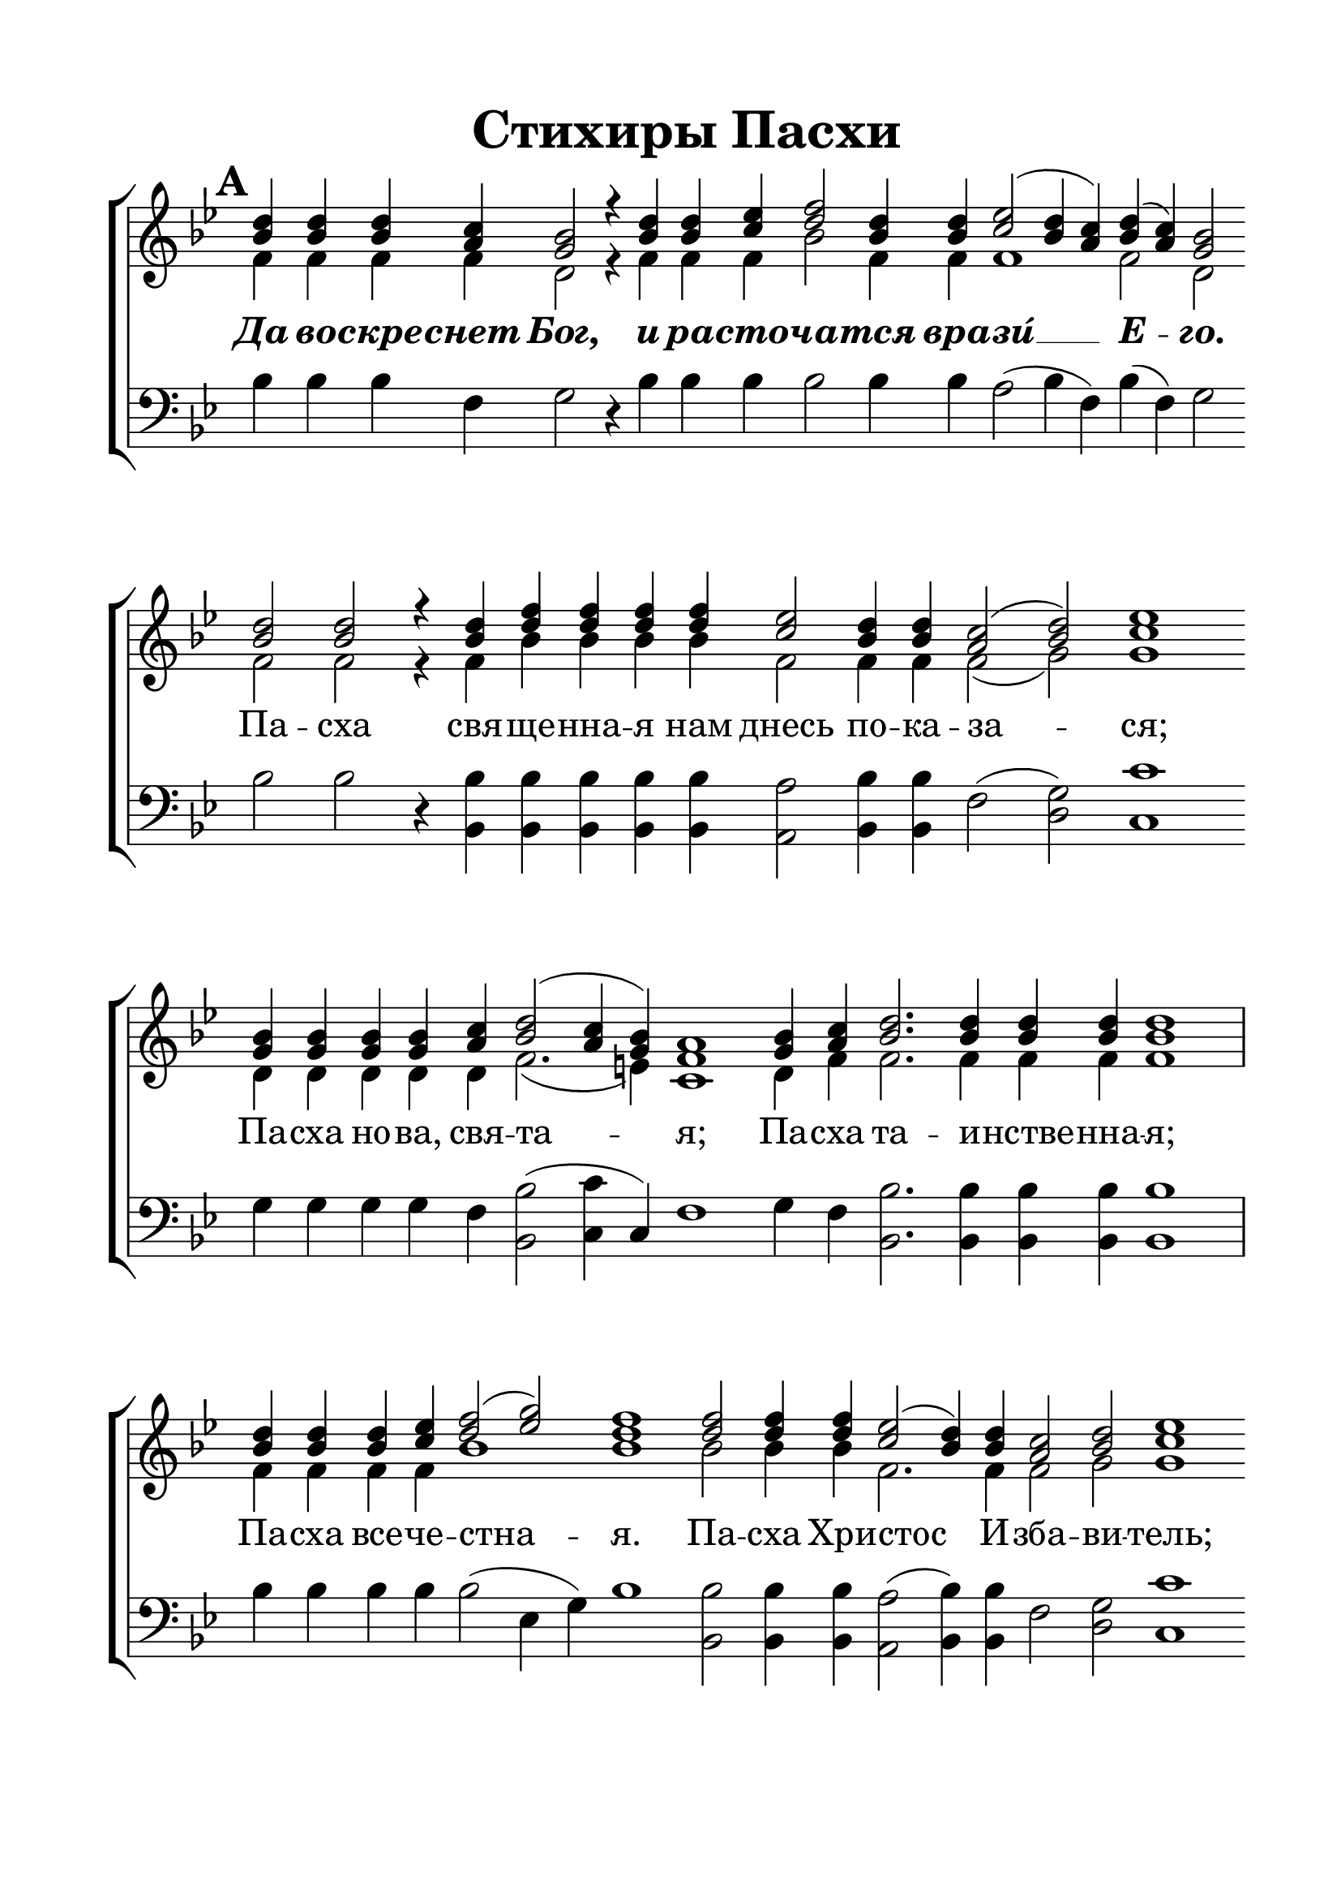 \version "2.22.0"

% закомментируйте строку ниже, чтобы получался pdf с навигацией
%#(ly:set-option 'point-and-click #f)
#(ly:set-option 'midi-extension "mid")
#(ly:set-option 'embed-source-code #t) % внедряем исходник как аттач к pdf
#(set-default-paper-size "a4")
#(set-global-staff-size 26)

\header {
  title = "Стихиры Пасхи"
 % composer = "Composer"
  % Удалить строку версии LilyPond 
  tagline = ##f
}


abr = { \break }
%abr = \tag #'BR { \break }
abr = {}

pbr = { \pageBreak }
%pbr = {}

breathes = { \once \override BreathingSign.text = \markup { \musicglyph #"scripts.tickmark" } \breathe }


melon = { \set melismaBusyProperties = #'() }
meloff = { \unset melismaBusyProperties }
solo = ^\markup\italic"Соло"
tutti =  ^\markup\italic"tutti"

co = \cadenzaOn
con = { \co }
cof = \cadenzaOff
coff = { \cof \bar "|" }
cb = { \cadenzaOff \bar "||" }
cbr = { \bar "" }
cbar = { \cadenzaOff \bar "|" \cadenzaOn }
stemOff = { \hide Staff.Stem }
nat = { \once \hide Accidental }

%stemOn = { \unHideNotes Staff.Stem }

% alternative breathe
breathes = { \once \override BreathingSign.text = \markup { \musicglyph #"scripts.tickmark" } \breathe }

% alternative partial - for repeats
partiall = { \set Timing.measurePosition = #(ly:make-moment -1/4) }

% compress multi-measure rests
multirests = { \override MultiMeasureRest.expand-limit = #1 \set Score.skipBars = ##t }

% mark with numbers in squares
squaremarks = {  \set Score.markFormatter = #format-mark-box-numbers }

% move dynamics a bit left (to be not up/under the note, but before)
placeDynamicsLeft = { \override DynamicText.X-offset = #-2.5 }

%make visible number of every 2-nd bar
secondbar = {
  \override Score.BarNumber.break-visibility = #end-of-line-invisible
  \override Score.BarNumber.X-offset = #1
  \override Score.BarNumber.self-alignment-X = #LEFT
  \set Score.barNumberVisibility = #(every-nth-bar-number-visible 2)
}

global = {
  \numericTimeSignature
  \secondbar
  \multirests
  \placeDynamicsLeft
  \squaremarks
  
  \key g \minor
  
}

sopvoice = \relative c'' {
  \global
  \dynamicUp
  \autoBeamOff
  \mark \default
  \con <bes d>4 q q <a c> <g bes>2 r4 \cbr <bes d> q <c es> <d f>2 <bes d>4 q <c es>2( <bes d>4 <a c>) <bes d>( <a c>) <g bes>2   \cbr \abr
   <bes d>2 q r4 \cbr q <d f> q q q <c es>2 <bes d>4 q <a c>2( <bes d>) <c es>1\cbr \abr
   <g bes>4 q q q <a c> <bes d>2( <a c>4 <g bes>) <f a>1 \cbr \abr
   <g bes>4 <a c> <bes d>2. q4 q q q1 \cbar q4 q q <c es> <d f>2( <es g>) <d f>1 \cbr \abr
   q2 q4 q <c es>2( <bes d>4) q <a c>2 <bes d> <c es>1 \cbr \abr
   
   % page 2
   <g bes>4 q q <a c> <bes d>2( <a c>4) <g bes> <f a>1 \cbr \abr
   <g bes>2 q4 <a c> <bes d>2. q4 q1 \cbar q4 <c es> <d f>2( <es g>) <d f>1 \cbr \abr
   q4 q q q q q q <c es>2 <bes d>4 q <a c>2 <bes d>4 q <c es>1 \cbr \abr
   <bes d>2 q r4 q q q < c es> q <bes d> q < a c>2( <bes d>4 < a c>) <g bes>1 \cbr \abr 
    \mark \default
   <bes d>4 q q q q <c es> <d f>2 <bes d>4 q <c es>2( <bes d>4 <a c> <bes d> <a c>) <g bes>1 \cbr \abr
   
   % page 3
   <bes d>4 q q2 q q4 q q q q q <c es>2 <bes d>4 q <a c>2 <bes d> <c es>1 \cbr \abr
   <b d>4 q <c es>2. <a c>4 <bes d>2 q2 \cbar q4 q q2 q4 q\breve \cbr q4 \cbr \abr
   q <c es> q <bes d> q <a c>2( <bes d>) <c es>1 \cbar <b d>4 <c es>1 <d f>4 <c es> <bes d>1 \cbr \abr
   q4 q q q q q q <c es> <d f>2( <es g>) <d f>1 \cbr \abr
   q4 q2. q4 q q q q <c es>2 <bes d> \cbr <d f>4 q q q <c es> q <bes d> q <a c>2( <bes d>4 <a c>) <g bes>1 \cbr \abr
   
   % page 4
   \mark \default
   <bes d>4 q q q q q q q q q q q q q q \cbar \abr
   <c es> <d f>2 <bes d>4 q q q q q q <c es>2( <bes d>4 <a c> <bes d> <a c>) bes1 \cb \abr
   \con <bes d>4 q <c es>2. q4 <d f> <c es> <bes d>2 <c es>2. q4 <d f> <c es> <bes d>2 r4 \cbar \abr
   <b d>4 <c es>2. q4 q q <bes d><a c> <bes d>( <a c>) <g bes>1 \cbar \abr
   <bes d>4 q q2. q4 q2. q4 <a c>2. q4 q2. q4 <bes d> <a c> <g bes>2( <fis a>) <g bes>1 \cbar \abr
   
   % page 5
   <bes d>2 q1 q2 q4( <a c>) <g bes>( <a c> <bes d>2) <a c>1 \cbar q <bes d>2 <a c> <g bes> <fis! a> <g bes>1 \cbar \abr
   <bes d>4 q q q q q <c es> <d f>2. <bes d>4 q1 \cbar \abr
   <d f>4 q q q q <c es>2( <bes d>4) q <a c>2 <bes d> <c es>1 \cbar \abr
   <bes d>2 q q4 q <c es> q <bes d> q q q <a c>2 <bes d>4( <a c>) <g bes>1 \cb \abr
   \mark \default
   \con <bes d>4 q q q q q q q q q \cbar \abr
   
   % page 6
   <c es> <d f>2 <bes d>4 q q q q q q <c es>2( <bes d>4 <a c>) <bes d>( <a c>) <g bes>1 \cb \abr 
   \con \tempo "Медленнее" <bes d>4 q <a c>2 <g c> <a c> \cbar <bes d> q4 q q q8[( <a c>]) <g bes>[( <a c>] <bes d>4) <a c>2 \cbar \abr
   <bes d>4 q q q8[( <a c>]) <g bes>[( <a c>] <bes d>4) <a c>2 \cbar \abr
   <a c>2 q4 q <g c>2 q <a c> \cbar \abr
   <bes d>4 q q q q q q <a c> <g bes>8[( <a c>] <bes d>4) <a c>2 \cbar \abr
   
   % page 7
   <a c>2 <g c> <a c> \cbar <bes d>4 q q q q8[( <a c>]) <g bes>[( <a c>] <bes d>4) <a c>2 \cbr \abr
   <a c>4 q q <g c>2 q <a c> \cbar <bes d>4 q q q8[( <a c>]) <g bes>[( <a c>] <bes d>4) <a c>2 \cbr \abr
   <a c>4 q <g c>2 q <a c> \cbr \abr
   \cbr <bes d>4 q q q q \cbr q q q q8[( <a c>]) <g bes>[( <a c>] <bes d>4) <a c>2 \cbr \abr
   <a c>4 q <bes d> <a c> <g bes> \nat <f a> <e! c'>2 q <f a>1 \cbr \abr
   
   % page 8
   <bes d>4 q q q q q q q q q q q q \cbar \abr
   q q q q q q q <c es> <d f>2 <bes d>4 q <c es>2( <bes d>4 <a c>) <bes d>( <a c>) <g bes>1 \cbar \abr
   <b d>4 q <c es>2 <d f>4 <c es> <bes d>1 \cbar <b d>4 q q <c es>2. q4 <d f> <c es> <bes d>1 \cbr \abr
   <b d>4 <c es>2 q <bes d>4 <a c> <bes d>( <a c>) <g bes>1 \cbar <b d>4 <c es>2. q4 <bes d>2. \cbr \abr
   <bes d>4 q <c es> <d f>2 <c es>4 <b d> <c es>1 \cbar <b! d>4 <c es>2 q <bes d>4 <a c> <bes d> <a c> <g bes>1 \cbr \abr
   
   % page 9
   <b d>4 <c es>2 q4 q <bes d>4 <a c> <bes d>1 \cb \abr
    \con <b d>4^\markup\italic"3р." <c es>2. <b! d>4 <c es>2 q q q1 <bes d> \cbr \abr
   <b d>2 q4 q  <c es>2 <b d> <c es>1 \cbar \abr
   <c es>4 <bes d>2. q4 q q <c es>2 <bes d> <a c> <bes d>4 q <c es>1 \cof \bar "|."
   
}


altvoice = \relative c' {
  \global
  \dynamicUp
  \autoBeamOff
  f4 f f f d2 r4 f f f bes2 f4 f f1 f2 d
  f2 f r4 f bes bes bes bes f2 f4 f f2( g) g1
  d4 d d d d f2.( e4) c1
  d4 f f2. f4 f f f1 f4 f f f bes1 bes
  bes2 bes4 bes f2. f4 f2 g g1
  
  % page 2
  d4 d d f f2. e!4 c1
  d2 d4 f f2. f4 f1 f4 f bes1 bes
  bes4 bes bes bes bes bes bes f2 f4 f f2 g4 g g1
  f2 f r4 f f f f f f f f1 d
  f4 f f f f f bes2 f4 f f1~ f2 d1
  
  % page 3
  f4 f f2 f f4 f f f f f f2 f4 f f2 g g1
  g4 g g2. f4 f2 f f4 f f2 f4 f\breve f4
  f4 f f f f f2( g) g1 g4 g1 <f bes>4 <f a> f1
  f4 f f f f f f f bes1 bes
  bes4 bes2. bes4 bes bes bes bes f2 f bes4 bes bes bes f f f f f1 d
  
  % page 4
  f4 f f f f f f f f f f f f f f
  f bes2 f4 f f f f f f f1~ f2 g1
  g4 g g2. g4 f f f2 f2. f4 f f f2 r4
  g4 g2. g4 f f f f f2 d1
  f4 f f2. f4 f2. f4 f2. f4 f2. f4 f f d1 d
  
  % page 5
  f?2 f1 f2 f d4( f2.) f1 f f2 \nat es d d d1
  f?4 f f f f f f bes2. f4 f1
  bes4 bes bes bes bes f2. f4 f2 g g1
  f2 f f4 f f f f f f f f2 f d1
  f4 f f f f f f f f f
  
  % page 6
  f4 bes2 f4 f f f f f f f1 f2 d1
  f4 f f2 e f f f4 f f f d8[( f] f4) f2
  f4 f f f d8[( f] f4) f2
  f2 f4 f e!2 e f
  f4 f f f f f f f d8[( f] f4) f2
  
  % page 7
  f2 e! f f4 f f f f d8[( f] f4) f2
  f4 f f e!2 e f f4 f f f d8[( f] f4) f2
  f4 f e!2 e f
  f4 f f f f f f f f d8[( f] f4) f2
  f4 f f f c c c2 c c1
  
  % page 8
  f4 f f f f f f f f f f f f
  f f f f f f f f bes2 f4 f f1 f2 d1
  g4 g g2 <f bes!>4 <f a> f1 g4 g g g2. g4 <f bes!> <f a> f1
  g4 g2 f f4 f f2 d1 g4 g2. f4 f2.
  f4 f f bes2 g4 g g1 g4 g2 f f4 f f f d1
  
  % page 9
  g4 g2 f4 f f f g1
  g4 g2. g4 g2 g g f1 f
  g2 g4 g g2 g g1
  f4 f2. f4 f f f2 f f g4 g g1
}


tenorvoice = \relative c' {
  \global
  \dynamicUp
  \autoBeamOff
  c4\mf c\mp c\p c
}


bassvoice = \relative c' {
  \global
  \dynamicUp
  \autoBeamOff
  bes4 bes bes f g2 r4 bes bes bes bes2 bes4 bes a2( bes4 f) bes( f) g2
  bes2 bes r4 <bes bes,> q q q q <a a,>2 <bes bes,>4 q f2( <g d>) <c c,>1
  g4 g g g f <bes bes,>2( <c c,>4 c,) f1
  g4 f <bes bes,>2. q4 q q q1 <bes>4 q q q q2( es,4 g) bes1
  <bes bes,>2 q4 q <a a,>2( <bes bes,>4) q f2 <g d> <c c,>1
  
  % page 2
  g4 g g f <bes bes,>2( <c c,>4) c, f1
  g2 g4 f <bes bes,>2. q4 q1 bes4 bes bes2( es,4 g) bes1
  <bes bes,>4 q q q q q q <a a,>2 <bes bes,>4 q f2 <g d>4 q <c c,>1
  bes2 bes r4 bes bes bes a a bes bes f2( bes4 f) g1
  <bes>4 q q q q q q2 q4 q a2( bes4 f bes f) g1
  
  % page 3
  <bes bes,>4 q q2 q q4 q q q q q <a a,>2 <bes bes,>4 q f2 <g d> <c c,>1
  g4 g <c c,>2. f,4 <bes bes,>2 q q4 q q2 q4 q\breve q4
  q4 <a a,> q <bes bes,> q f2( <g d>) <c c,>1 g4 <c c,>1 f,4 f <bes bes,>1
  <bes>4 q q q q q q q q2( es,4 g) bes1
  <bes>4 q2. q4 q q q q a2 <bes>2 q4 q q q a4 a bes bes f2( bes4 f) g1
  
  % page 4
  <bes>4 q q q q q q q q q q q q q q 
  q q2 q4 q q q q q q a2( bes4 f bes f) g1
  g4 g <c c,>2. q4 f,4 f <bes bes,>2 f2. f4 f f <bes bes,>2 r4
  g4 <c c,>2. q4 <c a a,>4 q <bes bes,> f bes( f) g1
  bes4 bes bes2. bes4 bes2. bes4 f2. f4 f2. f4 bes f g2( d) g1
  
  % page 5
  bes2 bes1 bes2 bes4( f) g( f bes2) f1 f bes,2 c d d g1
  <bes>4 q q q q q q q2. q4 q1
  q4 q q q q a2( bes4) bes f2 <g d> <c c,>1
  <bes>2 q q4 q a a bes bes bes bes f2 bes4( f) g1
  <bes>4 q q q q q q q q q
  
  % page 6
  <bes>4 q2 q4 q q q q q q a2( bes4 f) bes( f) g1
  bes4 bes f2 <c c'> f bes bes4 bes bes bes8[( f]) g[( f] bes4) f2
  bes4 bes bes bes8[( f]) g[( f] bes4) f2
  f2 f4 <f a> <c c'>2 c f
  <bes>4 q q q q q q f g8[( f] bes4) f2
  
  % page 7
  f4( <f a>) <c c'>2 f bes4 bes bes bes bes8[( f]) g[( f] bes4) f2
  f4 f <f a> <c c'>2 c f bes4 bes bes bes8[( f]) g[( f] bes4) f2
  f4 <f a> <c c'>2 c f
  <bes>4 q q q q q q q q8[( f]) g[( f] bes4) f2
  f4 f bes f e f c2 c f1
  
  % page 8
  <bes>4 q q q q q q q q q q q q 
  q q q q q q q q q2 q4 q a2( bes4 f) bes( f) g1
  g4 g <c c,>2 f,4 f <bes bes,>1 g4 g g <c c,>2. q4 f,4 f <bes bes,>1
  g4 c2 a bes4 f bes( f) g1 g4 <c c,>2. f,4 <bes bes,>2.
  bes4 bes bes bes2 c4 g <c c,>1 g4 c2 a bes4 f bes f g1
  
  % page 9
  g4 c2 a4 a bes f g1
  g4 c2. g4 c2 c c f,1 bes
  g2 g4 g c2 g c1
  a4 bes2. bes4 bes bes a2 bes f g4 g c1
  
}


ijLyrics = {
  \override Lyrics.LyricText #'font-shape = #'italic
  \override Lyrics.LyricText #'font-series = #'bold
}

normalLyrics = {
  \revert Lyrics.LyricText #'font-shape
  \revert Lyrics.LyricText #'font-series
}

lleft = \once \override LyricText.self-alignment-X = #LEFT
lyricscore = \lyricmode {
  
  \ijLyrics Да во -- скре -- снет Бог, и ра -- сто -- ча -- тся вра -- зи́ __ Е -- го. \normalLyrics
  
  Па -- сха свя -- ще -- нна -- я нам днесь по -- ка -- за -- ся;
  Па -- сха но -- ва, свя -- та -- я;
  Па -- сха та -- и -- нстве -- нна -- я;
  Па -- сха все -- че -- стна -- я.
  Па -- сха Хри -- стос И -- зба -- ви -- тель;
  Па -- сха не -- по -- ро -- чна -- я;
  Па -- сха ве -- ли -- ка -- я;
  Па -- сха ве -- рных.
  Па -- сха две -- ри ра -- йски -- я нам о -- тве -- рза -- ю -- ща -- я. 
  Па -- сха всех о -- свя -- ща -- ю -- ща -- я ве -- рных.
  
  \ijLyrics Я -- ко и -- сче -- за -- ет дым, да и -- сче -- знут. \normalLyrics
  
  При -- и -- ди -- те от ви -- де -- ни -- я же -- ны бла -- го -- ве -- стни -- цы,
  и Си -- о -- ну рцы -- те:
  при -- и -- ми от  нас_радости_благовещения
  Во -- скре -- се -- ни -- я Хри -- сто -- ва:
  кра -- су -- йся, ли -- куй и ра -- ду -- йся И -- е -- ру -- са -- ли -- ме,
  Ца -- ря Хри -- ста у -- зрев из гро -- ба,
  я -- ко же -- ни -- ха про -- и -- схо -- дя -- ща. 
  
  \ijLyrics Та -- ко да по -- ги -- бнут гре -- шни -- цы от Ли -- ца Бо -- жи -- я,
  а пра -- ве -- дни -- цы да во -- зве -- се -- ля -- тся! \normalLyrics 
  
  Ми -- ро -- но -- си -- цы же -- ны, ут -- ру глу -- бо -- ку,
  пре -- дста -- вша гро -- бу Жи -- во -- да -- вца,
  о -- бре -- то -- ша А -- нге -- ла, на ка -- ме -- ни се -- дя -- ща,
  и той про -- ве -- щав __ им, си -- це гла -- го -- ла -- ше:
  что и -- ще -- те Жи -- ва -- го с_ме -- ртвы -- ми;
  что пла -- че -- те Не -- тле -- нна -- го во тли?
  Ше -- дше, про -- по -- ве -- ди -- те у -- че -- ни -- ком Е -- го.
  
  \ijLyrics Сей день, е -- го же со -- тво -- ри Го -- сподь, 
  во -- зра -- ду -- е -- мся и во -- зве -- се -- ли -- мся в_онь. \normalLyrics
  
  Па -- сха кра -- сна --  я,
  Па -- сха, Го -- спо -- дня Па -- сха!
  Па -- сха все -- че -- стна -- я нам во -- зси -- я.
  Па -- сха, ра -- до -- сти -- ю друг дру -- га о --  бы -- мем.
  О Па -- сха! И -- зба -- вле -- ни -- е ско -- рби,
  и -- бо из гро -- ба днесь,
  я -- ко от че -- рто --  га во -- зси -- яв Хри -- стос,
  же -- ны ра -- до -- сти и -- спо -- лни, гла -- го -- ля:
  про -- по -- ве -- ди -- те а -- по -- сто -- лом.
  
  \override LyricText.self-alignment-X = #LEFT
  \ijLyrics Сла -- ва От -- цу, и Сы -- ну, и Свя -- то -- му Ду -- ху, и ны -- не и при -- сно, 
  и во ве -- ки ве -- ков. А -- минь. \normalLyrics
  \revert LyricText.self-alignment-X
  
  Во -- скре -- се -- ни -- я день, 
  и про -- све -- ти -- мся то -- рже -- ством,
  и друг дру -- га о -- бы -- мем.
  Рцем бра -- ти -- е, и не -- на -- ви -- дя -- щим нас,
  про -- стим вся Во -- скре -- се -- ни -- ем, и та -- ко во -- зо -- пи -- им:
  
  Хри -- стос во -- скре -- се из ме -- ртвых,
  сме -- рти -- ю смерть по -- прав,
  и су -- щим во гро -- бех жи -- вот да -- ро -- вав.
  
  Хри -- стос во -- скре -- се из ме -- ртвых,
  сме -- рти -- ю смерть по -- прав,
  и су -- щим во гро -- бех жи -- вот да -- ро -- вав.
  
  Хри -- стос во -- скре -- се из ме -- ртвых,
  сме -- рти -- ю смерть по -- прав,
  и су -- щим во гро -- бех жи -- вот да -- ро -- вав.
}

\bookpart {
  \paper {
    top-margin = 15
    left-margin = 20
    right-margin = 15
    bottom-margin = 30
    indent = 0
    ragged-bottom = ##f
    %  system-separator-markup = \slashSeparator
    
  }
  \score {
    %  \transpose c bes {
    %  \removeWithTag #'BR
    \new ChoirStaff <<
      \new Staff = "upstaff" \with {
 %       instrumentName = \markup { \right-column { "Сопрано" "Альт"  } }
  %      shortInstrumentName = \markup { \right-column { "С" "А"  } }
        midiInstrument = "voice oohs"
        %        \RemoveEmptyStaves
      } <<
        \new Voice = "soprano" { \voiceOne \sopvoice }
        \new Voice  = "alto" { \voiceTwo \altvoice }
      >> 
      
      \new Lyrics \lyricsto "soprano" { \lyricscore }
      % alternative lyrics above up staff
      %\new Lyrics \with {alignAboveContext = "upstaff"} \lyricsto "soprano" \lyricst
      
      \new Staff = "downstaff" \with {
   %     instrumentName = \markup { \right-column { "Тенор" "Бас" } }
    %    shortInstrumentName = \markup { \right-column { "Т" "Б" } }
        midiInstrument = "voice oohs"
      } <<
 %       \new Voice = "tenor" { \voiceOne \clef bass \tenorvoice }
        \new Voice = "bass" { \oneVoice \clef bass \bassvoice }
      >>
    >>
    %  }  % transposeµ
    \layout {
      %    #(layout-set-staff-size 20)
      \context {
        \Score
      }
      \context {
        \Staff
        %        \RemoveEmptyStaves
        %        \RemoveAllEmptyStaves
        \remove "Time_signature_engraver"
        \remove "Bar_number_engraver"
      }
      %Metronome_mark_engraver
    }
    \midi {
      \tempo 2=90
    }
  }
}

